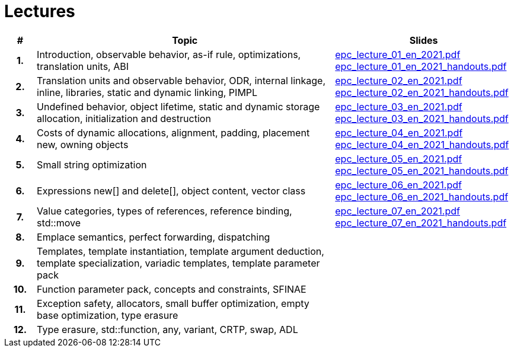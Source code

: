 = Lectures

[%header, cols="1h,10,6"]
|===
| # | Topic | Slides

|1.
|Introduction, observable behavior, as-if rule, optimizations, translation units, ABI
|link:PDFs/epc_lecture_01_en_2021.pdf[epc_lecture_01_en_2021.pdf]
 link:PDFs/epc_lecture_01_en_2021_handouts.pdf[epc_lecture_01_en_2021_handouts.pdf]

|2.
|Translation units and observable behavior, ODR, internal linkage, inline, libraries, static and dynamic linking, PIMPL
|link:PDFs/epc_lecture_02_en_2021.pdf[epc_lecture_02_en_2021.pdf]
 link:PDFs/epc_lecture_02_en_2021_handouts.pdf[epc_lecture_02_en_2021_handouts.pdf]

|3.
|Undefined behavior, object lifetime, static and dynamic storage allocation, initialization and destruction
|link:PDFs/epc_lecture_03_en_2021.pdf[epc_lecture_03_en_2021.pdf]
 link:PDFs/epc_lecture_03_en_2021_handouts.pdf[epc_lecture_03_en_2021_handouts.pdf]

|4.
|Costs of dynamic allocations, alignment, padding, placement new, owning objects
|link:PDFs/epc_lecture_04_en_2021.pdf[epc_lecture_04_en_2021.pdf]
 link:PDFs/epc_lecture_04_en_2021_handouts.pdf[epc_lecture_04_en_2021_handouts.pdf]

|5.
|Small string optimization
|link:PDFs/epc_lecture_05_en_2021.pdf[epc_lecture_05_en_2021.pdf]
 link:PDFs/epc_lecture_05_en_2021_handouts.pdf[epc_lecture_05_en_2021_handouts.pdf]

|6.
|Expressions new[] and delete[], object content, vector class
|link:PDFs/epc_lecture_06_en_2021.pdf[epc_lecture_06_en_2021.pdf]
 link:PDFs/epc_lecture_06_en_2021_handouts.pdf[epc_lecture_06_en_2021_handouts.pdf]

|7.
|Value categories, types of references, reference binding, std::move
|link:PDFs/epc_lecture_07_en_2021.pdf[epc_lecture_07_en_2021.pdf]
 link:PDFs/epc_lecture_07_en_2021_handouts.pdf[epc_lecture_07_en_2021_handouts.pdf]

|8.
|Emplace semantics, perfect forwarding, dispatching
|
//|link:epc_lecture_08_cz_2020.pdf[epc_lecture_08_cz_2020.pdf]

|9.
|Templates, template instantiation, template argument deduction, template specialization, variadic templates, template parameter pack
|
//|link:epc_lecture_09_cz_2020.pdf[epc_lecture_09_cz_2020.pdf]

|10.
|Function parameter pack, concepts and constraints, SFINAE
|
//|link:epc_lecture_10_cz_2020.pdf[epc_lecture_10_cz_2020.pdf]

|11.
|Exception safety, allocators, small buffer optimization, empty base optimization, type erasure
|
//|link:epc_lecture_11_cz_2020.pdf[epc_lecture_11_cz_2020.pdf]

|12.
|Type erasure, std::function, any, variant, CRTP, swap, ADL
|
//|link:epc_lecture_12_cz_2020.pdf[epc_lecture_12_cz_2020.pdf]

|===
